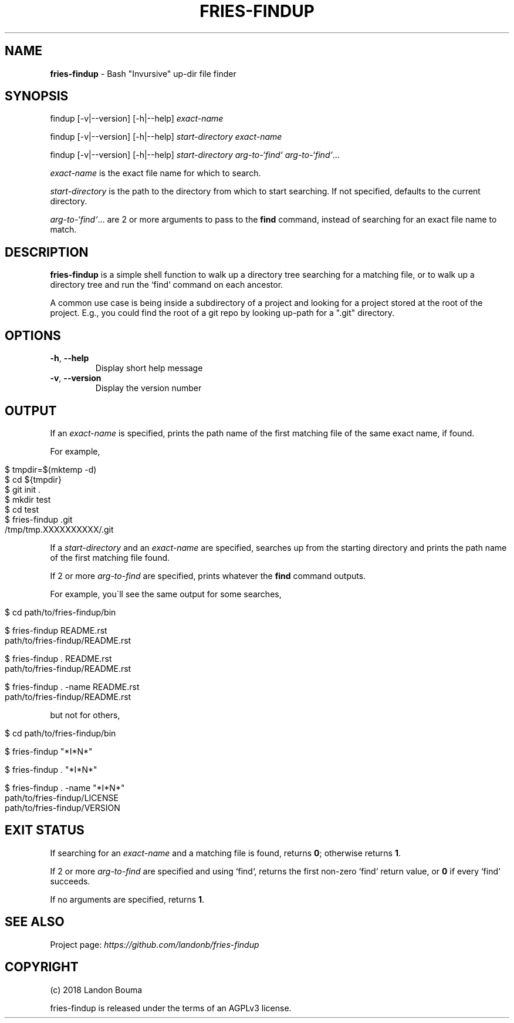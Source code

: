 .\" generated with Ronn/v0.7.3
.\" http://github.com/rtomayko/ronn/tree/0.7.3
.
.TH "FRIES\-FINDUP" "1" "February 2018" "" ""
.
.SH "NAME"
\fBfries\-findup\fR \- Bash "Invursive" up\-dir file finder
.
.SH "SYNOPSIS"
findup [\-v|\-\-version] [\-h|\-\-help] \fIexact\-name\fR
.
.P
findup [\-v|\-\-version] [\-h|\-\-help] \fIstart\-directory\fR \fIexact\-name\fR
.
.P
findup [\-v|\-\-version] [\-h|\-\-help] \fIstart\-directory\fR \fIarg\-to\-`find`\fR \fIarg\-to\-`find`\fR\.\.\.
.
.P
\fIexact\-name\fR is the exact file name for which to search\.
.
.P
\fIstart\-directory\fR is the path to the directory from which to start searching\. If not specified, defaults to the current directory\.
.
.P
\fIarg\-to\-`find`\fR\.\.\. are 2 or more arguments to pass to the \fBfind\fR command, instead of searching for an exact file name to match\.
.
.SH "DESCRIPTION"
\fBfries\-findup\fR is a simple shell function to walk up a directory tree searching for a matching file, or to walk up a directory tree and run the `find` command on each ancestor\.
.
.P
A common use case is being inside a subdirectory of a project and looking for a project stored at the root of the project\. E\.g\., you could find the root of a git repo by looking up\-path for a "\.git" directory\.
.
.SH "OPTIONS"
.
.TP
\fB\-h\fR, \fB\-\-help\fR
Display short help message
.
.TP
\fB\-v\fR, \fB\-\-version\fR
Display the version number
.
.SH "OUTPUT"
If an \fIexact\-name\fR is specified, prints the path name of the first matching file of the same exact name, if found\.
.
.P
For example,
.
.IP "" 4
.
.nf

$ tmpdir=$(mktemp \-d)
$ cd ${tmpdir}
$ git init \.
$ mkdir test
$ cd test
$ fries\-findup \.git
/tmp/tmp\.XXXXXXXXXX/\.git
.
.fi
.
.IP "" 0
.
.P
If a \fIstart\-directory\fR and an \fIexact\-name\fR are specified, searches up from the starting directory and prints the path name of the first matching file found\.
.
.P
If 2 or more \fIarg\-to\-find\fR are specified, prints whatever the \fBfind\fR command outputs\.
.
.P
For example, you\'ll see the same output for some searches,
.
.IP "" 4
.
.nf

$ cd path/to/fries\-findup/bin

$ fries\-findup README\.rst
path/to/fries\-findup/README\.rst

$ fries\-findup \. README\.rst
path/to/fries\-findup/README\.rst

$ fries\-findup \. \-name README\.rst
path/to/fries\-findup/README\.rst
.
.fi
.
.IP "" 0
.
.P
but not for others,
.
.IP "" 4
.
.nf

$ cd path/to/fries\-findup/bin

$ fries\-findup "*I*N*"

$ fries\-findup \. "*I*N*"

$ fries\-findup \. \-name "*I*N*"
path/to/fries\-findup/LICENSE
path/to/fries\-findup/VERSION
.
.fi
.
.IP "" 0
.
.SH "EXIT STATUS"
If searching for an \fIexact\-name\fR and a matching file is found, returns \fB0\fR; otherwise returns \fB1\fR\.
.
.P
If 2 or more \fIarg\-to\-find\fR are specified and using `find`, returns the first non\-zero `find` return value, or \fB0\fR if every `find` succeeds\.
.
.P
If no arguments are specified, returns \fB1\fR\.
.
.SH "SEE ALSO"
Project page: \fIhttps://github\.com/landonb/fries\-findup\fR
.
.SH "COPYRIGHT"
(c) 2018 Landon Bouma
.
.P
fries\-findup is released under the terms of an AGPLv3 license\.
